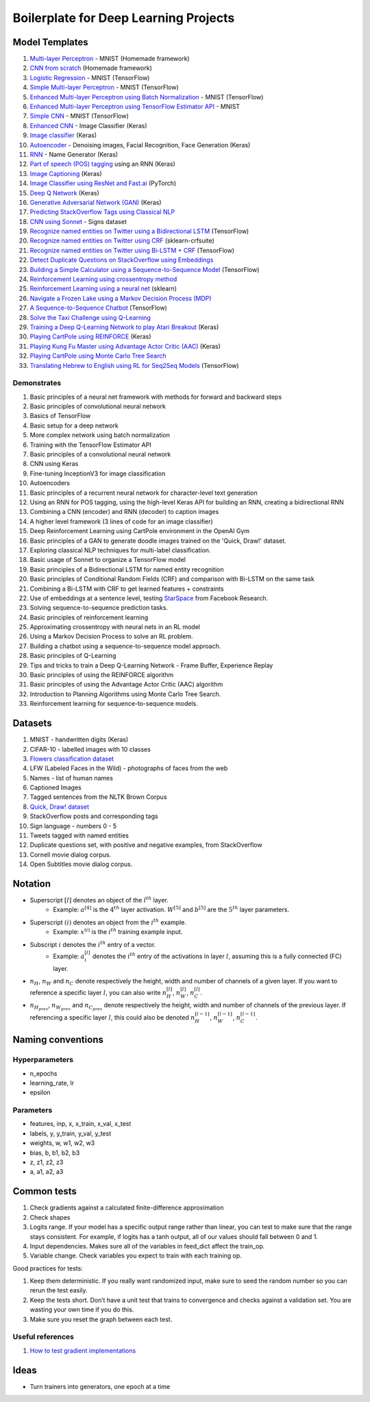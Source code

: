 Boilerplate for Deep Learning Projects
======================================

Model Templates
---------------

1. `Multi-layer Perceptron <src/homemade/>`_ - MNIST (Homemade framework)
2. `CNN from scratch <src/cnn_from_scratch/>`_ (Homemade framework)
3. `Logistic Regression <src/tf_model/logreg/>`_ - MNIST (TensorFlow)
4. `Simple Multi-layer Perceptron <src/tf_model/simple/>`_ - MNIST (TensorFlow)
5. `Enhanced Multi-layer Perceptron using Batch Normalization <src/tf_model/enhanced/>`_ - MNIST (TensorFlow)
6. `Enhanced Multi-layer Perceptron using TensorFlow Estimator API <src/tf_model/with_estimator/>`_ - MNIST
7. `Simple CNN <src/tf_model/simple_cnn/>`_ - MNIST (TensorFlow)
8. `Enhanced CNN <src/keras_model/cnn/>`_ - Image Classifier (Keras)
9. `Image classifier <src/keras_model/image_classifier/>`_ (Keras)
10. `Autoencoder <src/keras_model/autoencoder/>`_ - Denoising images, Facial Recognition, Face Generation (Keras)
11. `RNN <src/keras_model/rnn/>`_ - Name Generator (Keras)
12. `Part of speech (POS) tagging <src/keras_model/pos_tagger/>`_ using an RNN (Keras)
13. `Image Captioning <src/keras_model/image_captioning/>`_ (Keras)
14. `Image Classifier using ResNet and Fast.ai <src/pytorch_model/cnn/>`_ (PyTorch)
15. `Deep Q Network <src/keras_model/dqn/>`_ (Keras)
16. `Generative Adversarial Network (GAN) <src/keras_model/gan/>`_ (Keras)
17. `Predicting StackOverflow Tags using Classical NLP <src/nlp/multilabel_classification/>`_
18. `CNN using Sonnet <src/sonnet_model/cnn>`_ - Signs dataset
19. `Recognize named entities on Twitter using a Bidirectional LSTM <src/tf_model/ner/>`_ (TensorFlow)
20. `Recognize named entities on Twitter using CRF <src/nlp/crf_ner/>`_ (sklearn-crfsuite)
21. `Recognize named entities on Twitter using Bi-LSTM + CRF <src/tf_model/bi_lstm_crf_ner/>`_ (TensorFlow)
22. `Detect Duplicate Questions on StackOverflow using Embeddings <src/nlp/duplicate_questions/>`_
23. `Building a Simple Calculator using a Sequence-to-Sequence Model <src/tf_model/seq2seq/>`_ (TensorFlow)
24. `Reinforcement Learning using crossentropy method <src/rl/crossentropy/>`_
25. `Reinforcement Learning using a neural net <src/rl/crossentropy/>`_ (sklearn)
26. `Navigate a Frozen Lake using a Markov Decision Process (MDP) <src/rl/frozen_lake/>`_
27. `A Sequence-to-Sequence Chatbot <src/tf_model/chatbot1/>`_ (TensorFlow)
28. `Solve the Taxi Challenge using Q-Learning <src/rl/qlearning/>`_
29. `Training a Deep Q-Learning Network to play Atari Breakout <src/rl/dqn_breakout/>`_ (Keras)
30. `Playing CartPole using REINFORCE <src/rl/reinforce_cartpole/>`_ (Keras)
31. `Playing Kung Fu Master using Advantage Actor Critic (AAC) <src/rl/aac_kungfumaster/>`_ (Keras)
32. `Playing CartPole using Monte Carlo Tree Search <src/rl/mcts_planning/>`_
33. `Translating Hebrew to English using RL for Seq2Seq Models <src/rl/rl_for_seq2seq/>`_ (TensorFlow)


Demonstrates
^^^^^^^^^^^^

1. Basic principles of a neural net framework with methods for forward and backward steps
2. Basic principles of convolutional neural network
3. Basics of TensorFlow
4. Basic setup for a deep network
5. More complex network using batch normalization
6. Training with the TensorFlow Estimator API
7. Basic principles of a convolutional neural network
8. CNN using Keras
9. Fine-tuning InceptionV3 for image classification
10. Autoencoders
11. Basic principles of a recurrent neural network for character-level text generation
12. Using an RNN for POS tagging, using the high-level Keras API for building an RNN,
    creating a bidirectional RNN
13. Combining a CNN (encoder) and RNN (decoder) to caption images
14. A higher level framework (3 lines of code for an image classifier)
15. Deep Reinforcement Learning using CartPole environment in the OpenAI Gym
16. Basic principles of a GAN to generate doodle images trained on the 'Quick, Draw!' dataset.
17. Exploring classical NLP techniques for multi-label classification.
18. Basic usage of Sonnet to organize a TensorFlow model
19. Basic principles of a Bidirectional LSTM for named entity recognition
20. Basic principles of Conditional Random Fields (CRF) and comparison with Bi-LSTM on the same task
21. Combining a Bi-LSTM with CRF to get learned features + constraints
22. Use of embeddings at a sentence level, testing `StarSpace`_ from Facebook Research.
23. Solving sequence-to-sequence prediction tasks.
24. Basic principles of reinforcement learning
25. Approximating crossentropy with neural nets in an RL model
26. Using a Markov Decision Process to solve an RL problem.
27. Building a chatbot using a sequence-to-sequence model approach.
28. Basic principles of Q-Learning
29. Tips and tricks to train a Deep Q-Learning Network - Frame Buffer, Experience Replay
30. Basic principles of using the REINFORCE algorithm
31. Basic principles of using the Advantage Actor Critic (AAC) algorithm
32. Introduction to Planning Algorithms using Monte Carlo Tree Search.
33. Reinforcement learning for sequence-to-sequence models.


Datasets
--------

1. MNIST - handwritten digits (Keras)
2. CIFAR-10 - labelled images with 10 classes
3. `Flowers classification dataset`_
4. LFW (Labeled Faces in the Wild) - photographs of faces from the web
5. Names - list of human names
6. Captioned Images
7. Tagged sentences from the NLTK Brown Corpus
8. `Quick, Draw! dataset`_
9. StackOverflow posts and corresponding tags
10. Sign language - numbers 0 - 5
11. Tweets tagged with named entities
12. Duplicate questions set, with positive and negative examples, from StackOverflow
13. Cornell movie dialog corpus.
14. Open Subtitles movie dialog corpus.


Notation
--------

* Superscript :math:`[l]` denotes an object of the :math:`l^{th}` layer.
    * Example: :math:`a^{[4]}` is the :math:`4^{th}` layer activation. :math:`W^{[5]}` and :math:`b^{[5]}`
      are the :math:`5^{th}` layer parameters.
* Superscript :math:`(i)` denotes an object from the :math:`i^{th}` example.
    * Example: :math:`x^{(i)}` is the :math:`i^{th}` training example input.
* Subscript :math:`i` denotes the :math:`i^{th}` entry of a vector.
    * Example: :math:`a^{[l]}_i` denotes the :math:`i^{th}` entry of the activations in layer :math:`l`,
      assuming this is a fully connected (FC) layer.
* :math:`n_H`, :math:`n_W` and :math:`n_C` denote respectively the height, width and number of channels
  of a given layer. If you want to reference a specific layer :math:`l`, you can also write
  :math:`n_H^{[l]}`, :math:`n_W^{[l]}`, :math:`n_C^{[l]}`.
* :math:`n_{H_{prev}}`, :math:`n_{W_{prev}}` and :math:`n_{C_{prev}}` denote respectively the height,
  width and number of channels of the previous layer. If referencing a specific layer
  :math:`l`, this could also be denoted :math:`n_H^{[l-1]}`, :math:`n_W^{[l-1]}`, :math:`n_C^{[l-1]}`.


Naming conventions
------------------

Hyperparameters
^^^^^^^^^^^^^^^

* n_epochs
* learning_rate, lr
* epsilon


Parameters
^^^^^^^^^^

* features, inp, x, x_train, x_val, x_test
* labels, y, y_train, y_val, y_test
* weights, w, w1, w2, w3
* bias, b, b1, b2, b3
* z, z1, z2, z3
* a, a1, a2, a3


Common tests
------------

1. Check gradients against a calculated finite-difference approximation
2. Check shapes
3. Logits range. If your model has a specific output range rather than linear, you can test
   to make sure that the range stays consistent. For example, if logits has a tanh output,
   all of our values should fall between 0 and 1.
4. Input dependencies. Makes sure all of the variables in feed_dict affect the train_op.
5. Variable change. Check variables you expect to train with each training op.

Good practices for tests:

1. Keep them deterministic. If you really want randomized input, make sure to seed the
   random number so you can rerun the test easily.
2. Keep the tests short. Don’t have a unit test that trains to convergence and checks
   against a validation set. You are wasting your own time if you do this.
3. Make sure you reset the graph between each test.


Useful references
^^^^^^^^^^^^^^^^^

1. `How to test gradient implementations`_

.. _`Flowers classification dataset`: http://www.robots.ox.ac.uk/~vgg/data/flowers/102/index.html
.. _`Quick, Draw! dataset`: https://github.com/googlecreativelab/quickdraw-dataset
.. _`How to test gradient implementations`: https://timvieira.github.io/blog/post/2017/04/21/how-to-test-gradient-implementations/


Ideas
-----

* Turn trainers into generators, one epoch at a time


.. _`StarSpace`: https://github.com/facebookresearch/StarSpace